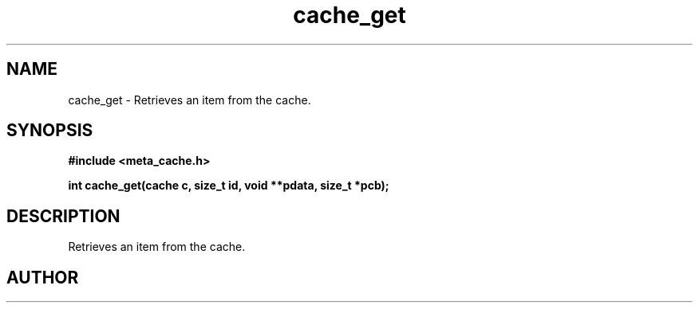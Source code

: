 .TH cache_get 3 2016-01-30 "" "The Meta C Library"
.SH NAME
cache_get \- Retrieves an item from the cache.
.SH SYNOPSIS
.B #include <meta_cache.h>
.sp
.BI "int cache_get(cache c, size_t id, void **pdata, size_t *pcb);

.SH DESCRIPTION
Retrieves an item from the cache.
.SH AUTHOR
.An B. Augestad, bjorn.augestad@gmail.com
